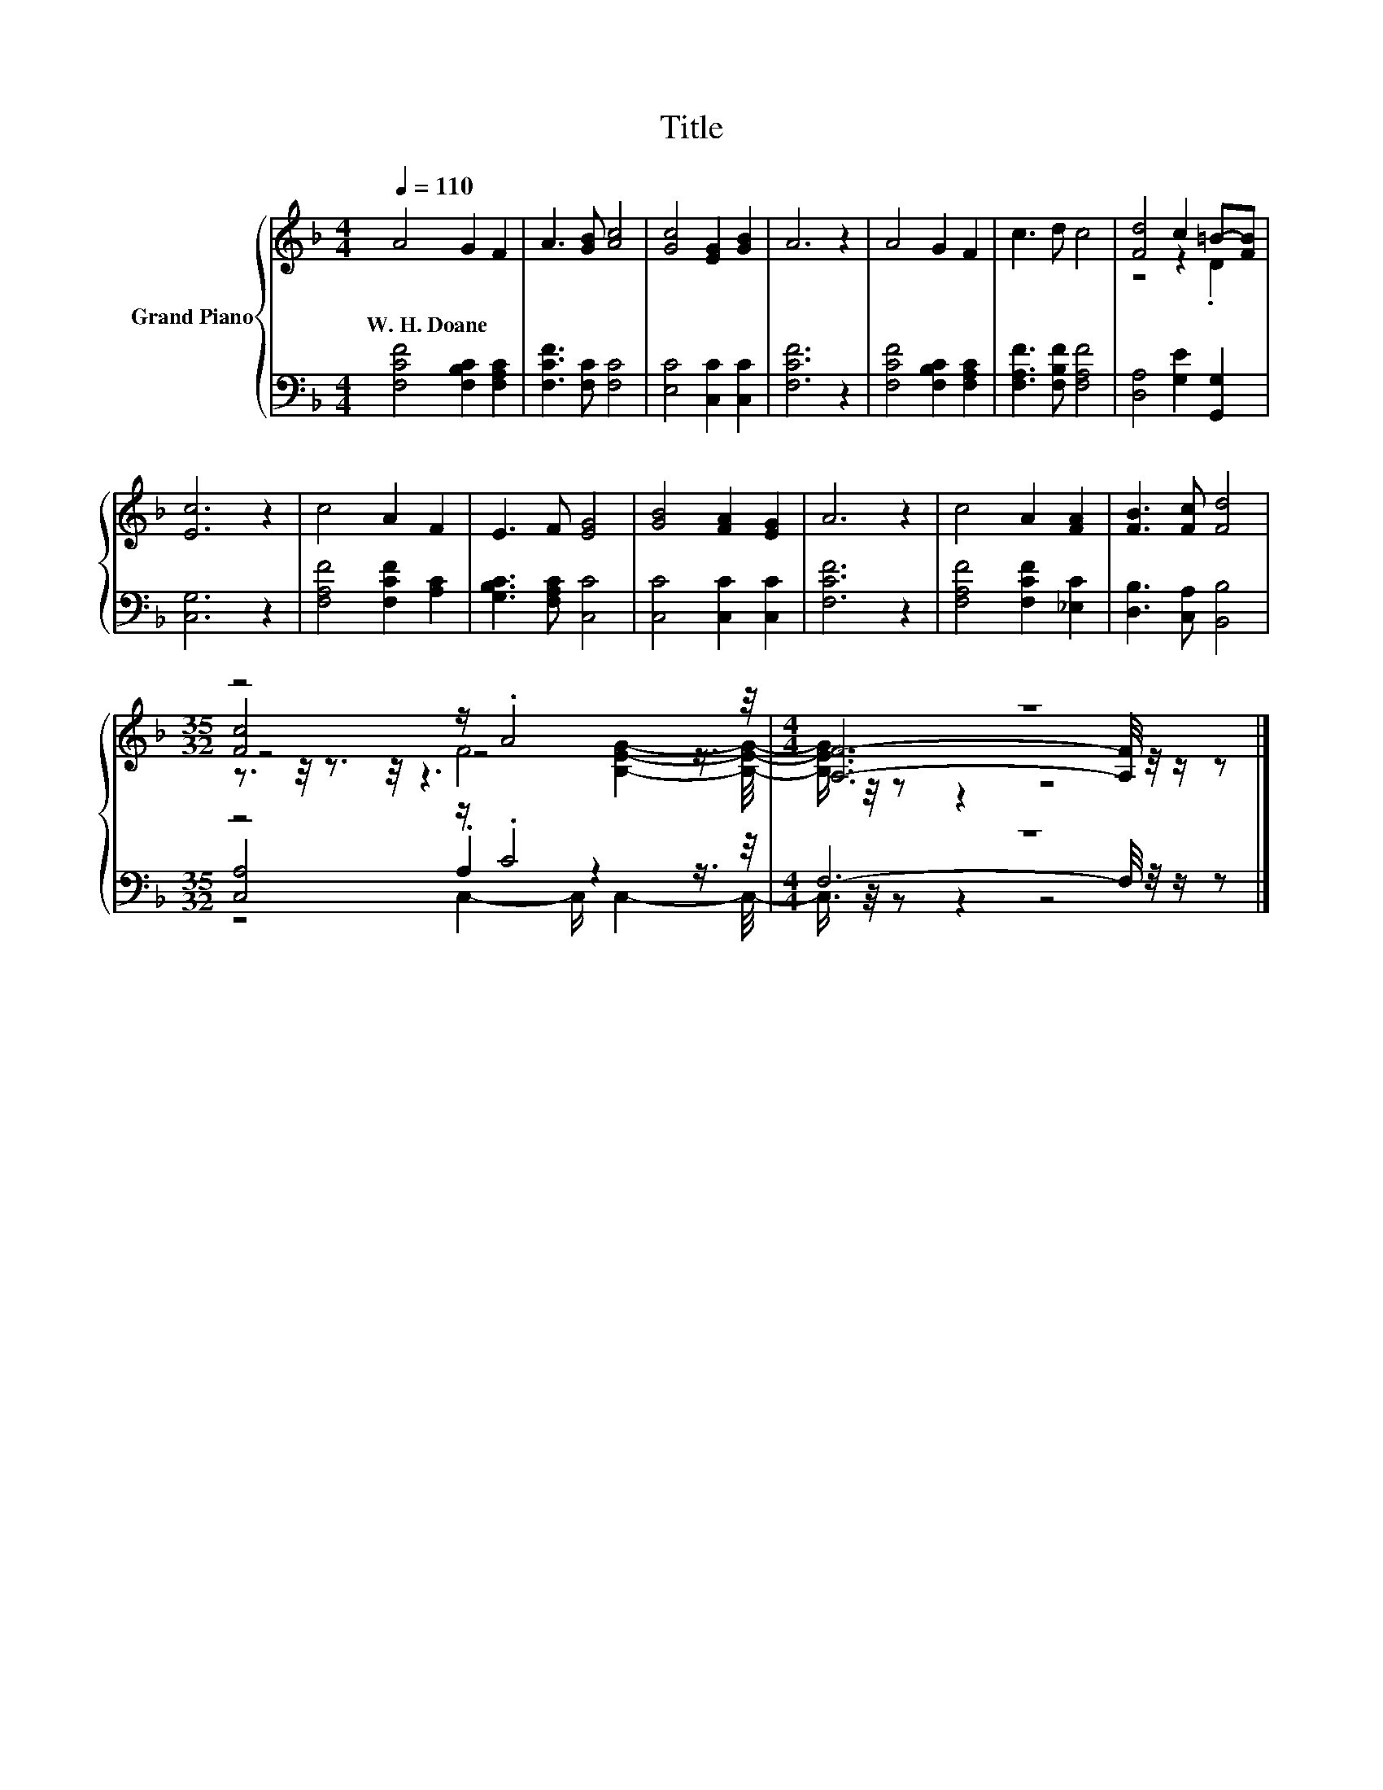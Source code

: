 X:1
T:Title
%%score { ( 1 3 4 5 ) | ( 2 6 7 ) }
L:1/8
Q:1/4=110
M:4/4
K:F
V:1 treble nm="Grand Piano"
V:3 treble 
V:4 treble 
V:5 treble 
V:2 bass 
V:6 bass 
V:7 bass 
V:1
 A4 G2 F2 | A3 [GB] [Ac]4 | [Gc]4 [EG]2 [GB]2 | A6 z2 | A4 G2 F2 | c3 d c4 | [Fd]4 c2 =B-[FB] | %7
w: W.~H.~Doane * *|||||||
 [Ec]6 z2 | c4 A2 F2 | E3 F [EG]4 | [GB]4 [FA]2 [EG]2 | A6 z2 | c4 A2 [FA]2 | [FB]3 [Fc] [Fd]4 | %14
w: |||||||
[M:35/32] z4 z/ .A4 z/4 |[M:4/4] z8 |] %16
w: ||
V:2
 [F,CF]4 [F,B,C]2 [F,A,C]2 | [F,CF]3 [F,C] [F,C]4 | [E,C]4 [C,C]2 [C,C]2 | [F,CF]6 z2 | %4
 [F,CF]4 [F,B,C]2 [F,A,C]2 | [F,A,F]3 [F,B,F] [F,A,F]4 | [D,A,]4 [G,E]2 [G,,G,]2 | [C,G,]6 z2 | %8
 [F,A,F]4 [F,CF]2 [A,C]2 | [G,B,C]3 [F,A,C] [C,C]4 | [C,C]4 [C,C]2 [C,C]2 | [F,CF]6 z2 | %12
 [F,A,F]4 [F,CF]2 [_E,C]2 | [D,B,]3 [C,A,] [B,,B,]4 |[M:35/32] z4 z/ .C4 z/4 |[M:4/4] z8 |] %16
V:3
 x8 | x8 | x8 | x8 | x8 | x8 | z4 z2 .D2 | x8 | x8 | x8 | x8 | x8 | x8 | x8 | %14
[M:35/32] [Fc]4 z4 z3/4 |[M:4/4] [A,F]6- [A,F]/4 z/4 z/ z |] %16
V:4
 x8 | x8 | x8 | x8 | x8 | x8 | x8 | x8 | x8 | x8 | x8 | x8 | x8 | x8 |[M:35/32] z4 F4 z3/4 | %15
[M:4/4] x8 |] %16
V:5
 x8 | x8 | x8 | x8 | x8 | x8 | x8 | x8 | x8 | x8 | x8 | x8 | x8 | x8 | %14
[M:35/32] z3/2 z/4 z3/2 z/4 z3 [B,EG]2- [B,EG]/4- |[M:4/4] [B,EG]3/4 z/4 z z2 z4 |] %16
V:6
 x8 | x8 | x8 | x8 | x8 | x8 | x8 | x8 | x8 | x8 | x8 | x8 | x8 | x8 | %14
[M:35/32] [C,A,]4 .A,2 z2 z3/4 |[M:4/4] F,6- F,/4 z/4 z/ z |] %16
V:7
 x8 | x8 | x8 | x8 | x8 | x8 | x8 | x8 | x8 | x8 | x8 | x8 | x8 | x8 | %14
[M:35/32] z4 C,2- C,/ C,2- C,/4- |[M:4/4] C,3/4 z/4 z z2 z4 |] %16

